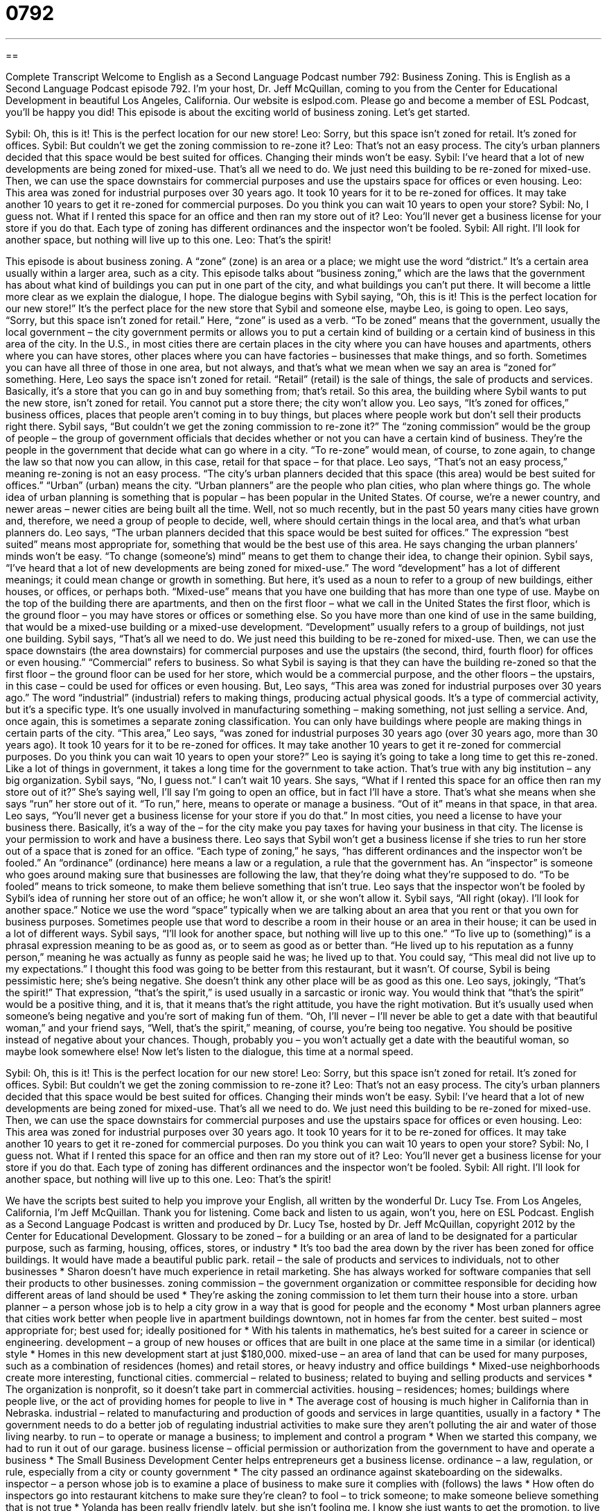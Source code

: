 = 0792
:toc: left
:toclevels: 3
:sectnums:
:stylesheet: ../../../myAdocCss.css

'''

== 

Complete Transcript
Welcome to English as a Second Language Podcast number 792: Business Zoning.
This is English as a Second Language Podcast episode 792. I’m your host, Dr. Jeff McQuillan, coming to you from the Center for Educational Development in beautiful Los Angeles, California.
Our website is eslpod.com. Please go and become a member of ESL Podcast, you’ll be happy you did!
This episode is about the exciting world of business zoning. Let’s get started.
[start of dialogue]
Sybil: Oh, this is it! This is the perfect location for our new store!
Leo: Sorry, but this space isn’t zoned for retail. It’s zoned for offices.
Sybil: But couldn’t we get the zoning commission to re-zone it?
Leo: That’s not an easy process. The city’s urban planners decided that this space would be best suited for offices. Changing their minds won’t be easy.
Sybil: I’ve heard that a lot of new developments are being zoned for mixed-use. That’s all we need to do. We just need this building to be re-zoned for mixed-use. Then, we can use the space downstairs for commercial purposes and use the upstairs space for offices or even housing.
Leo: This area was zoned for industrial purposes over 30 years ago. It took 10 years for it to be re-zoned for offices. It may take another 10 years to get it re-zoned for commercial purposes. Do you think you can wait 10 years to open your store?
Sybil: No, I guess not. What if I rented this space for an office and then ran my store out of it?
Leo: You’ll never get a business license for your store if you do that. Each type of zoning has different ordinances and the inspector won’t be fooled.
Sybil: All right. I’ll look for another space, but nothing will live up to this one.
Leo: That’s the spirit!
[end of dialogue]
This episode is about business zoning. A “zone” (zone) is an area or a place; we might use the word “district.” It’s a certain area usually within a larger area, such as a city. This episode talks about “business zoning,” which are the laws that the government has about what kind of buildings you can put in one part of the city, and what buildings you can’t put there. It will become a little more clear as we explain the dialogue, I hope.
The dialogue begins with Sybil saying, “Oh, this is it! This is the perfect location for our new store!” It’s the perfect place for the new store that Sybil and someone else, maybe Leo, is going to open. Leo says, “Sorry, but this space isn’t zoned for retail.” Here, “zone” is used as a verb. “To be zoned” means that the government, usually the local government – the city government permits or allows you to put a certain kind of building or a certain kind of business in this area of the city. In the U.S., in most cities there are certain places in the city where you can have houses and apartments, others where you can have stores, other places where you can have factories – businesses that make things, and so forth. Sometimes you can have all three of those in one area, but not always, and that’s what we mean when we say an area is “zoned for” something. Here, Leo says the space isn’t zoned for retail. “Retail” (retail) is the sale of things, the sale of products and services. Basically, it’s a store that you can go in and buy something from; that’s retail. So this area, the building where Sybil wants to put the new store, isn’t zoned for retail. You cannot put a store there; the city won’t allow you. Leo says, “It’s zoned for offices,” business offices, places that people aren’t coming in to buy things, but places where people work but don’t sell their products right there.
Sybil says, “But couldn’t we get the zoning commission to re-zone it?” The “zoning commission” would be the group of people – the group of government officials that decides whether or not you can have a certain kind of business. They’re the people in the government that decide what can go where in a city. “To re-zone” would mean, of course, to zone again, to change the law so that now you can allow, in this case, retail for that space – for that place.
Leo says, “That’s not an easy process,” meaning re-zoning is not an easy process. “The city’s urban planners decided that this space (this area) would be best suited for offices.” “Urban” (urban) means the city. “Urban planners” are the people who plan cities, who plan where things go. The whole idea of urban planning is something that is popular – has been popular in the United States. Of course, we’re a newer country, and newer areas – newer cities are being built all the time. Well, not so much recently, but in the past 50 years many cities have grown and, therefore, we need a group of people to decide, well, where should certain things in the local area, and that’s what urban planners do. Leo says, “The urban planners decided that this space would be best suited for offices.” The expression “best suited” means most appropriate for, something that would be the best use of this area. He says changing the urban planners’ minds won’t be easy. “To change (someone’s) mind” means to get them to change their idea, to change their opinion.
Sybil says, “I’ve heard that a lot of new developments are being zoned for mixed-use.” The word “development” has a lot of different meanings; it could mean change or growth in something. But here, it’s used as a noun to refer to a group of new buildings, either houses, or offices, or perhaps both. “Mixed-use” means that you have one building that has more than one type of use. Maybe on the top of the building there are apartments, and then on the first floor – what we call in the United States the first floor, which is the ground floor – you may have stores or offices or something else. So you have more than one kind of use in the same building, that would be a mixed-use building or a mixed-use development. “Development” usually refers to a group of buildings, not just one building. Sybil says, “That’s all we need to do. We just need this building to be re-zoned for mixed-use. Then, we can use the space downstairs (the area downstairs) for commercial purposes and use the upstairs (the second, third, fourth floor) for offices or even housing.” “Commercial” refers to business. So what Sybil is saying is that they can have the building re-zoned so that the first floor – the ground floor can be used for her store, which would be a commercial purpose, and the other floors – the upstairs, in this case – could be used for offices or even housing.
But, Leo says, “This area was zoned for industrial purposes over 30 years ago.” The word “industrial” (industrial) refers to making things, producing actual physical goods. It’s a type of commercial activity, but it’s a specific type. It’s one usually involved in manufacturing something – making something, not just selling a service. And, once again, this is sometimes a separate zoning classification. You can only have buildings where people are making things in certain parts of the city. “This area,” Leo says, “was zoned for industrial purposes 30 years ago (over 30 years ago, more than 30 years ago). It took 10 years for it to be re-zoned for offices. It may take another 10 years to get it re-zoned for commercial purposes. Do you think you can wait 10 years to open your store?” Leo is saying it’s going to take a long time to get this re-zoned. Like a lot of things in government, it takes a long time for the government to take action. That’s true with any big institution – any big organization.
Sybil says, “No, I guess not.” I can’t wait 10 years. She says, “What if I rented this space for an office then ran my store out of it?” She’s saying well, I’ll say I’m going to open an office, but in fact I’ll have a store. That’s what she means when she says “run” her store out of it. “To run,” here, means to operate or manage a business. “Out of it” means in that space, in that area.
Leo says, “You’ll never get a business license for your store if you do that.” In most cities, you need a license to have your business there. Basically, it’s a way of the – for the city make you pay taxes for having your business in that city. The license is your permission to work and have a business there. Leo says that Sybil won’t get a business license if she tries to run her store out of a space that is zoned for an office. “Each type of zoning,” he says, “has different ordinances and the inspector won’t be fooled.” An “ordinance” (ordinance) here means a law or a regulation, a rule that the government has. An “inspector” is someone who goes around making sure that businesses are following the law, that they’re doing what they’re supposed to do. “To be fooled” means to trick someone, to make them believe something that isn’t true.
Leo says that the inspector won’t be fooled by Sybil’s idea of running her store out of an office; he won’t allow it, or she won’t allow it. Sybil says, “All right (okay). I’ll look for another space.” Notice we use the word “space” typically when we are talking about an area that you rent or that you own for business purposes. Sometimes people use that word to describe a room in their house or an area in their house; it can be used in a lot of different ways. Sybil says, “I’ll look for another space, but nothing will live up to this one.” “To live up to (something)” is a phrasal expression meaning to be as good as, or to seem as good as or better than. “He lived up to his reputation as a funny person,” meaning he was actually as funny as people said he was; he lived up to that. You could say, “This meal did not live up to my expectations.” I thought this food was going to be better from this restaurant, but it wasn’t.
Of course, Sybil is being pessimistic here; she’s being negative. She doesn’t think any other place will be as good as this one. Leo says, jokingly, “That’s the spirit!” That expression, “that’s the spirit,” is used usually in a sarcastic or ironic way. You would think that “that’s the spirit” would be a positive thing, and it is, that it means that’s the right attitude, you have the right motivation. But it’s usually used when someone’s being negative and you’re sort of making fun of them. “Oh, I’ll never – I’ll never be able to get a date with that beautiful woman,” and your friend says, “Well, that’s the spirit,” meaning, of course, you’re being too negative. You should be positive instead of negative about your chances. Though, probably you – you won’t actually get a date with the beautiful woman, so maybe look somewhere else!
Now let’s listen to the dialogue, this time at a normal speed.
[start of dialogue]
Sybil: Oh, this is it! This is the perfect location for our new store!
Leo: Sorry, but this space isn’t zoned for retail. It’s zoned for offices.
Sybil: But couldn’t we get the zoning commission to re-zone it?
Leo: That’s not an easy process. The city’s urban planners decided that this space would be best suited for offices. Changing their minds won’t be easy.
Sybil: I’ve heard that a lot of new developments are being zoned for mixed-use. That’s all we need to do. We just need this building to be re-zoned for mixed-use. Then, we can use the space downstairs for commercial purposes and use the upstairs space for offices or even housing.
Leo: This area was zoned for industrial purposes over 30 years ago. It took 10 years for it to be re-zoned for offices. It may take another 10 years to get it re-zoned for commercial purposes. Do you think you can wait 10 years to open your store?
Sybil: No, I guess not. What if I rented this space for an office and then ran my store out of it?
Leo: You’ll never get a business license for your store if you do that. Each type of zoning has different ordinances and the inspector won’t be fooled.
Sybil: All right. I’ll look for another space, but nothing will live up to this one.
Leo: That’s the spirit!
[end of dialogue]
We have the scripts best suited to help you improve your English, all written by the wonderful Dr. Lucy Tse.
From Los Angeles, California, I’m Jeff McQuillan. Thank you for listening. Come back and listen to us again, won’t you, here on ESL Podcast.
English as a Second Language Podcast is written and produced by Dr. Lucy Tse, hosted by Dr. Jeff McQuillan, copyright 2012 by the Center for Educational Development.
Glossary
to be zoned – for a building or an area of land to be designated for a particular purpose, such as farming, housing, offices, stores, or industry
* It’s too bad the area down by the river has been zoned for office buildings. It would have made a beautiful public park.
retail – the sale of products and services to individuals, not to other businesses
* Sharon doesn’t have much experience in retail marketing. She has always worked for software companies that sell their products to other businesses.
zoning commission – the government organization or committee responsible for deciding how different areas of land should be used
* They’re asking the zoning commission to let them turn their house into a store.
urban planner – a person whose job is to help a city grow in a way that is good for people and the economy
* Most urban planners agree that cities work better when people live in apartment buildings downtown, not in homes far from the center.
best suited – most appropriate for; best used for; ideally positioned for
* With his talents in mathematics, he’s best suited for a career in science or engineering.
development – a group of new houses or offices that are built in one place at the same time in a similar (or identical) style
* Homes in this new development start at just $180,000.
mixed-use – an area of land that can be used for many purposes, such as a combination of residences (homes) and retail stores, or heavy industry and office buildings
* Mixed-use neighborhoods create more interesting, functional cities.
commercial – related to business; related to buying and selling products and services
* The organization is nonprofit, so it doesn’t take part in commercial activities.
housing – residences; homes; buildings where people live, or the act of providing homes for people to live in
* The average cost of housing is much higher in California than in Nebraska.
industrial – related to manufacturing and production of goods and services in large quantities, usually in a factory
* The government needs to do a better job of regulating industrial activities to make sure they aren’t polluting the air and water of those living nearby.
to run – to operate or manage a business; to implement and control a program
* When we started this company, we had to run it out of our garage.
business license – official permission or authorization from the government to have and operate a business
* The Small Business Development Center helps entrepreneurs get a business license.
ordinance – a law, regulation, or rule, especially from a city or county government
* The city passed an ordinance against skateboarding on the sidewalks.
inspector – a person whose job is to examine a place of business to make sure it complies with (follows) the laws
* How often do inspectors go into restaurant kitchens to make sure they’re clean?
to fool – to trick someone; to make someone believe something that is not true
* Yolanda has been really friendly lately, but she isn’t fooling me. I know she just wants to get the promotion.
to live up to – to be as good as; to seem as good as or better than
* We had the best vacation! I doubt anything we do in the future will be able to live up to that trip.
that’s the spirit – a phrase used sarcastically when someone is being pessimistic (expecting the worst) and/or had a negative attitude that will make it difficult or impossible to succeed
* A: There’s no way I’ll be able to pass the exam. It’s just too hard.
* B: That’s the spirit.
Comprehension Questions
1. Why doesn’t Leo think this is a good location for the store?
a) Because it isn’t big enough.
b) Because customers won’t want to go there.
c) Because it cannot be used for retail activities.
2. What does Leo mean when he says, “The inspector won’t be fooled”?
a) The inspector will understand what’s really happening.
b) The inspector will be very angry when he sees what Sybil is doing.
c) The inspector won’t be familiar with the ordinances.
Answers at bottom.
What Else Does It Mean?
zone
The phrase “to be zoned,” in this podcast, means for a building or an area of land to be designated for a particular purpose, such as farming, housing, offices, stores, or industry: “Builders want this area to be zoned for housing so that they can build and sell new condos here.” The phrase “to zone out” means to daydream or to stop paying attention because one is thinking about something else, possibly because one is very tired: “The teacher became very frustrated when he saw his students zoning out during class.” Finally, the phrase “comfort zone” refers to the things that one feels comfortable doing and do not create risks or require doing something new: “Even though it was outside of his comfort zone, Chency agreed to go bungee jumping.”
to live up to
In this podcast, the phrase “to live up to” means to be as good as something, or to seem as good as or better than something. “The movie is good, but it doesn’t live up to the book.” The phrase “to live it up” means to have a lot of fun, doing things that are interesting and entertaining, usually spending a lot of money: “They really lived it up in New York City, eating at the finest restaurants and watching the best Broadway shows.” Finally, the phrase “to not [be able to] live (something) down” means for people to remember something embarrassing or shameful and never forget it: “That was such an embarrassing interview on TV! She’ll never be able to live it down.”
Culture Note
Eminent Domain
“Eminent domain” describes the government’s ability to “seize” (take without permission) “property” (land or buildings) that were owned by individuals without their “consent” (agreement). The individuals receive “monetary compensation” (a payment of money) and the property is then used for some “public good” (something that benefits society). In most cases, the government must try to “purchase” (buy) the property before “invoking” (using or applying a law) eminent domain.
Normally eminent domain “comes into play” (is used) for public development projects. For example, a railroad company might need access to land to lay down straight “tracks” (the long pieces of metal a train travels on top of). It would be expensive and inefficient for the companies to lay tracks around the private property, so if the owner does not want to sell, the government can “intervene” (become involved) and “invoke” eminent domain.
Sometimes the government invokes eminent domain to protect the safety of “citizens” (the people belonging to a particular country), as it did in the City of Centralia, Pennsylvania. Today, Centralia is a “ghost town” (a town with few or no residents), but it used to be a town with more than 2,000 residents and a lot of “coal” (a black rock that is burned to create energy) “mining” (the removal of valuable minerals or stones from underground) activity. A very hot fire began burning through the mines throughout the 1960s and 1970s, creating a lot of “poisonous” (dangerous and/or deadly) gases and dangerous “sinkholes” (holes in the earth made when the rocks underneath “dissolve” (become liquid)).
In 1984, the U.S. government paid more than $42 million to purchase properties and “relocate” (move to a different place) the families of Centralia. In 1992, the State of Pennsylvania invoked eminent domain and “condemned” (said a building was not safe) the buildings.
Comprehension Answers
1 - c
2 - a